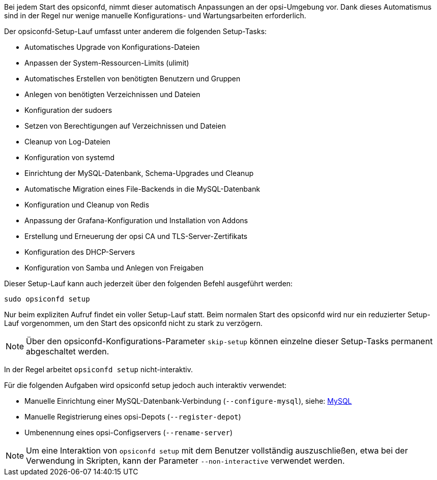////
; Copyright (c) uib GmbH (www.uib.de)
; This documentation is owned by uib
; and published under the german creative commons by-sa license
; see:
; https://creativecommons.org/licenses/by-sa/3.0/de/
; https://creativecommons.org/licenses/by-sa/3.0/de/legalcode
; english:
; https://creativecommons.org/licenses/by-sa/3.0/
; https://creativecommons.org/licenses/by-sa/3.0/legalcode
;
; credits: https://www.opsi.org/credits/
////

Bei jedem Start des opsiconfd, nimmt dieser automatisch Anpassungen an der opsi-Umgebung vor.
Dank dieses Automatismus sind in der Regel nur wenige manuelle Konfigurations- und Wartungsarbeiten erforderlich.

Der opsiconfd-Setup-Lauf umfasst unter anderem die folgenden Setup-Tasks:

* Automatisches Upgrade von Konfigurations-Dateien
* Anpassen der System-Ressourcen-Limits (ulimit)
* Automatisches Erstellen von benötigten Benutzern und Gruppen
* Anlegen von benötigten Verzeichnissen und Dateien
* Konfiguration der sudoers
* Setzen von Berechtigungen auf Verzeichnissen und Dateien
* Cleanup von Log-Dateien
* Konfiguration von systemd
* Einrichtung der MySQL-Datenbank, Schema-Upgrades und Cleanup
* Automatische Migration eines File-Backends in die MySQL-Datenbank
* Konfiguration und Cleanup von Redis
* Anpassung der Grafana-Konfiguration und Installation von Addons
* Erstellung und Erneuerung der opsi CA und TLS-Server-Zertifikats
* Konfiguration des DHCP-Servers
* Konfiguration von Samba und Anlegen von Freigaben

Dieser Setup-Lauf kann auch jederzeit über den folgenden Befehl ausgeführt werden:

[source,shell]
----
sudo opsiconfd setup
----

Nur beim expliziten Aufruf findet ein voller Setup-Lauf statt.
Beim normalen Start des opsiconfd wird nur ein reduzierter Setup-Lauf vorgenommen,
um den Start des opsiconfd nicht zu stark zu verzögern.

NOTE: Über den opsiconfd-Konfigurations-Parameter `skip-setup` können einzelne dieser Setup-Tasks permanent abgeschaltet werden.

In der Regel arbeitet `opsiconfd setup` nicht-interaktiv.

Für die folgenden Aufgaben wird opsiconfd setup jedoch auch interaktiv verwendet:

* Manuelle Einrichtung einer MySQL-Datenbank-Verbindung (`--configure-mysql`), siehe: xref:server:configuration/mysql.adoc[MySQL]
* Manuelle Registrierung eines opsi-Depots (`--register-depot`)
* Umbenennung eines opsi-Configservers (`--rename-server`)

NOTE: Um eine Interaktion von `opsiconfd setup` mit dem Benutzer vollständig auszuschließen,
etwa bei der Verwendung in Skripten, kann der Parameter `--non-interactive` verwendet werden.
